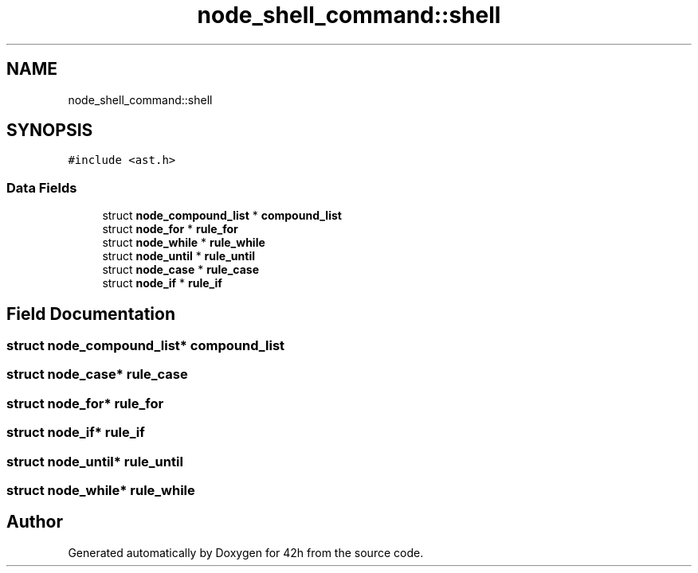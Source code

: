 .TH "node_shell_command::shell" 3 "Mon May 25 2020" "Version v0.1" "42h" \" -*- nroff -*-
.ad l
.nh
.SH NAME
node_shell_command::shell
.SH SYNOPSIS
.br
.PP
.PP
\fC#include <ast\&.h>\fP
.SS "Data Fields"

.in +1c
.ti -1c
.RI "struct \fBnode_compound_list\fP * \fBcompound_list\fP"
.br
.ti -1c
.RI "struct \fBnode_for\fP * \fBrule_for\fP"
.br
.ti -1c
.RI "struct \fBnode_while\fP * \fBrule_while\fP"
.br
.ti -1c
.RI "struct \fBnode_until\fP * \fBrule_until\fP"
.br
.ti -1c
.RI "struct \fBnode_case\fP * \fBrule_case\fP"
.br
.ti -1c
.RI "struct \fBnode_if\fP * \fBrule_if\fP"
.br
.in -1c
.SH "Field Documentation"
.PP 
.SS "struct \fBnode_compound_list\fP* compound_list"

.SS "struct \fBnode_case\fP* rule_case"

.SS "struct \fBnode_for\fP* rule_for"

.SS "struct \fBnode_if\fP* rule_if"

.SS "struct \fBnode_until\fP* rule_until"

.SS "struct \fBnode_while\fP* rule_while"


.SH "Author"
.PP 
Generated automatically by Doxygen for 42h from the source code\&.
